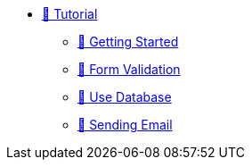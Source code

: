 * xref:index.adoc[🚧 Tutorial]
** xref:getting-started.adoc[🚧 Getting Started]
** xref:form-validation.adoc[🚧 Form Validation]
** xref:use-database.adoc[🚧 Use Database]
** xref:send-email.adoc[🚧 Sending Email]
